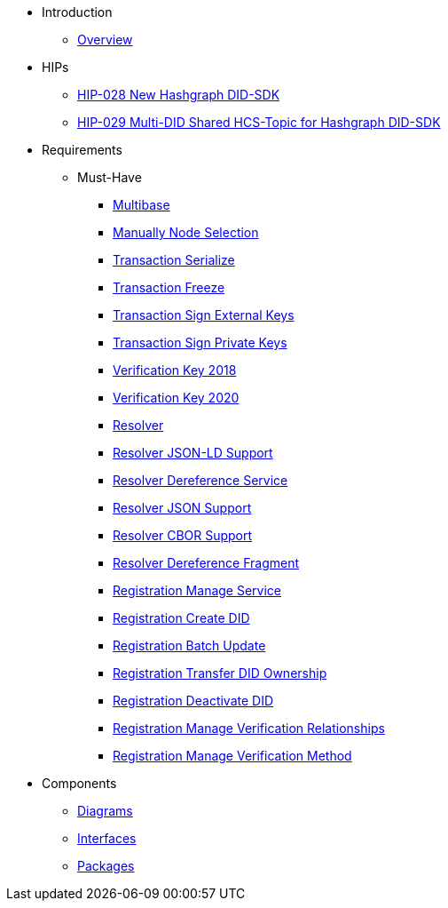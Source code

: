 * Introduction
** xref:overview.adoc[Overview]

* HIPs
** xref:hips/hip-0028-new-did-sdk.adoc[HIP-028 New Hashgraph DID-SDK]
** xref:hips/hip-0029-multi-did-shared-hcs-topic.adoc[HIP-029 Multi-DID Shared HCS-Topic for Hashgraph DID-SDK]

* Requirements
** Must-Have
*** xref:requirements/sdk.multibase.adoc[Multibase]
*** xref:requirements/sdk.manually-node-selection.adoc[Manually Node Selection]
*** xref:requirements/sdk.transaction.serialize.adoc[Transaction Serialize]
*** xref:requirements/sdk.transaction.freeze.adoc[Transaction Freeze]
*** xref:requirements/sdk.transaction.sign-external-keys.adoc[Transaction Sign External Keys]
*** xref:requirements/sdk.transaction.sign-private-keys.adoc[Transaction Sign Private Keys]
*** xref:requirements/sdk.verification-key-2018.adoc[Verification Key 2018]
*** xref:requirements/sdk.verification-key-2020.adoc[Verification Key 2020]
*** xref:requirements/sdk.resolver.adoc[Resolver]
*** xref:requirements/sdk.resolver.json-ld-support.adoc[Resolver JSON-LD Support]
*** xref:requirements/sdk.resolver.dereference-service.adoc[Resolver Dereference Service]
*** xref:requirements/sdk.resolver.json-support.adoc[Resolver JSON Support]
*** xref:requirements/sdk.resolver.cbor-support.adoc[Resolver CBOR Support]
*** xref:requirements/sdk.resolver.dereference-fragment.adoc[Resolver Dereference Fragment]
*** xref:requirements/sdk.registration.manage-service.adoc[Registration Manage Service]
*** xref:requirements/sdk.registration.create-did.adoc[Registration Create DID]
*** xref:requirements/sdk.registration.batch-update.adoc[Registration Batch Update]
*** xref:requirements/sdk.registration.transfer-did-ownership.adoc[Registration Transfer DID Ownership]
*** xref:requirements/sdk.registration.deactivate-did.adoc[Registration Deactivate DID]
*** xref:requirements/sdk.registration.manage-verification-relationships.adoc[Registration Manage Verification Relationships]
*** xref:requirements/sdk.registration.manage-verification-method.adoc[Registration Manage Verification Method]

* Components
** xref:sdk.diagrams.adoc[Diagrams]
** xref:sdk.interfaces.adoc[Interfaces]
** xref:sdk.packages.adoc[Packages]